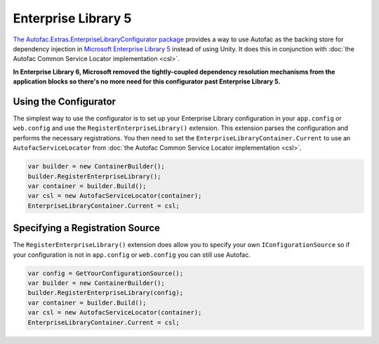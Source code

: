 ====================
Enterprise Library 5
====================

`The Autofac.Extras.EnterpriseLibraryConfigurator package <http://www.nuget.org/packages/Autofac.Extras.EnterpriseLibraryConfigurator/>`_ provides a way to use Autofac as the backing store for dependency injection in `Microsoft Enterprise Library 5 <http://entlib.codeplex.com/releases/view/43135>`_ instead of using Unity. It does this in conjunction with :doc:`the Autofac Common Service Locator implementation <csl>`.

**In Enterprise Library 6, Microsoft removed the tightly-coupled dependency resolution mechanisms from the application blocks so there's no more need for this configurator past Enterprise Library 5.**

Using the Configurator
======================

The simplest way to use the configurator is to set up your Enterprise Library configuration in your ``app.config`` or ``web.config`` and use the ``RegisterEnterpriseLibrary()`` extension. This extension parses the configuration and performs the necessary registrations. You then need to set the ``EnterpriseLibraryContainer.Current`` to use an ``AutofacServiceLocator`` from :doc:`the Autofac Common Service Locator implementation <csl>`.

.. sourcecode:: csharp

    var builder = new ContainerBuilder();
    builder.RegisterEnterpriseLibrary();
    var container = builder.Build();
    var csl = new AutofacServiceLocator(container);
    EnterpriseLibraryContainer.Current = csl;

Specifying a Registration Source
================================

The ``RegisterEnterpriseLibrary()`` extension does allow you to specify your own ``IConfigurationSource`` so if your configuration is not in ``app.config`` or ``web.config`` you can still use Autofac.

.. sourcecode:: csharp

    var config = GetYourConfigurationSource();
    var builder = new ContainerBuilder();
    builder.RegisterEnterpriseLibrary(config);
    var container = builder.Build();
    var csl = new AutofacServiceLocator(container);
    EnterpriseLibraryContainer.Current = csl;
